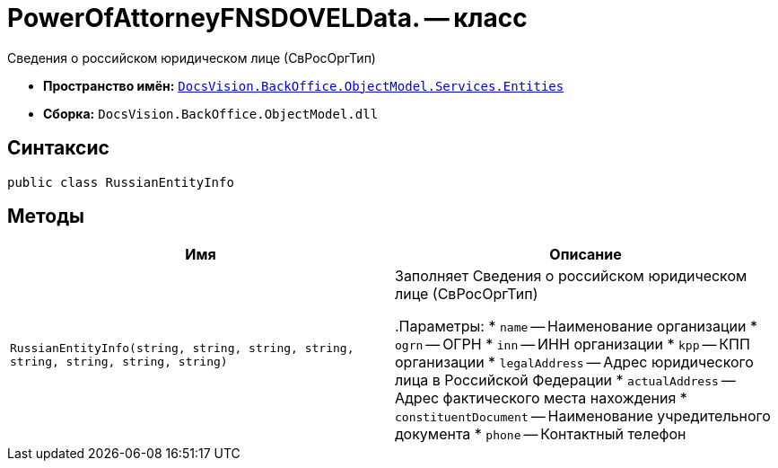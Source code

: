 = PowerOfAttorneyFNSDOVELData. -- класс

Сведения о российском юридическом лице (СвРосОргТип)

* *Пространство имён:* `xref:Entities/Entities_NS.adoc[DocsVision.BackOffice.ObjectModel.Services.Entities]`
* *Сборка:* `DocsVision.BackOffice.ObjectModel.dll`

== Синтаксис

[source,csharp]
----
public class RussianEntityInfo
----

== Методы

[cols=",",options="header"]
|===
|Имя |Описание

|`RussianEntityInfo(string, string, string, string, string,
string, string, string)` |Заполняет Сведения о российском юридическом лице (СвРосОргТип)

.Параметры:
* `name` -- Наименование организации
* `ogrn` -- ОГРН
* `inn` -- ИНН организации
* `kpp` -- КПП организации
* `legalAddress` -- Адрес юридического лица в Российской Федерации
* `actualAddress` -- Адрес фактического места нахождения
* `constituentDocument` -- Наименование учредительного документа
* `phone` -- Контактный телефон

|===

